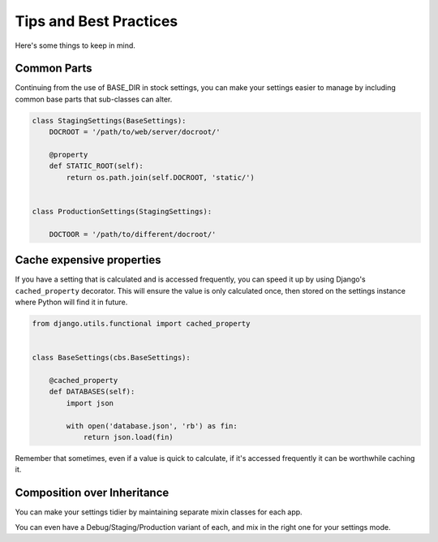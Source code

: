 Tips and Best Practices
=======================

Here's some things to keep in mind.

Common Parts
------------

Continuing from the use of BASE_DIR in stock settings, you can make your
settings easier to manage by including common base parts that sub-classes can
alter.

.. code-block:: python

    class StagingSettings(BaseSettings):
        DOCROOT = '/path/to/web/server/docroot/'

        @property
        def STATIC_ROOT(self):
            return os.path.join(self.DOCROOT, 'static/')


    class ProductionSettings(StagingSettings):

        DOCTOOR = '/path/to/different/docroot/'


Cache expensive properties
--------------------------

If you have a setting that is calculated and is accessed frequently, you can
speed it up by using Django's ``cached_property`` decorator.  This will ensure
the value is only calculated once, then stored on the settings instance where
Python will find it in future.

.. code-block:: python

    from django.utils.functional import cached_property


    class BaseSettings(cbs.BaseSettings):

        @cached_property
        def DATABASES(self):
            import json

            with open('database.json', 'rb') as fin:
                return json.load(fin)

Remember that sometimes, even if a value is quick to calculate, if it's accessed
frequently it can be worthwhile caching it.

Composition over Inheritance
----------------------------

You can make your settings tidier by maintaining separate mixin classes for
each app.

You can even have a Debug/Staging/Production variant of each, and mix in the
right one for your settings mode.

